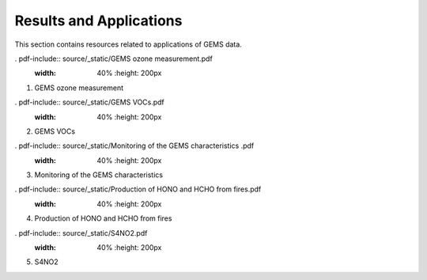 Results and Applications
===========================================
This section contains resources related to applications of GEMS data.

. pdf-include:: source/_static/GEMS ozone measurement.pdf
  :width: 40%
   :height: 200px
.. raw:: html

   <a href="_static/GEMS ozone measurement.pdf" download>
1. GEMS ozone measurement

. pdf-include:: source/_static/GEMS VOCs.pdf
  :width: 40%
   :height: 200px
.. raw:: html

   <a href="_static/GEMS VOCs" download>
2. GEMS VOCs

. pdf-include:: source/_static/Monitoring of the GEMS characteristics .pdf
  :width: 40%
   :height: 200px
.. raw:: html

   <a href="_static/Monitoring of the GEMS characteristics .pdf" download>
3. Monitoring of the GEMS characteristics

. pdf-include:: source/_static/Production of HONO and HCHO from fires.pdf
  :width: 40%
   :height: 200px
.. raw:: html

   <a href="_static/Production of HONO and HCHO from fires.pdf" download>
4. Production of HONO and HCHO from fires

. pdf-include:: source/_static/S4NO2.pdf
  :width: 40%
   :height: 200px
.. raw:: html

   <a href="_static/S4NO2.pdf" download>
5. S4NO2